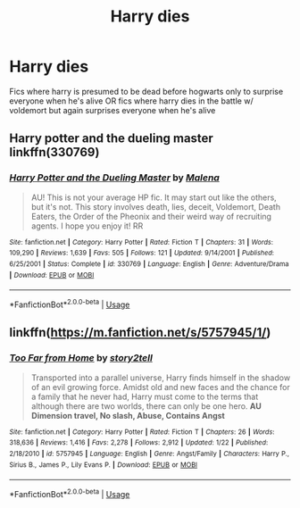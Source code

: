#+TITLE: Harry dies

* Harry dies
:PROPERTIES:
:Author: Po_poy
:Score: 7
:DateUnix: 1594797128.0
:DateShort: 2020-Jul-15
:FlairText: Request
:END:
Fics where harry is presumed to be dead before hogwarts only to surprise everyone when he's alive OR fics where harry dies in the battle w/ voldemort but again surprises everyone when he's alive


** Harry potter and the dueling master linkffn(330769)
:PROPERTIES:
:Author: PraecepsWoW
:Score: 1
:DateUnix: 1594807296.0
:DateShort: 2020-Jul-15
:END:

*** [[https://www.fanfiction.net/s/330769/1/][*/Harry Potter and the Dueling Master/*]] by [[https://www.fanfiction.net/u/23518/Malena][/Malena/]]

#+begin_quote
  AU! This is not your average HP fic. It may start out like the others, but it's not. This story involves death, lies, deceit, Voldemort, Death Eaters, the Order of the Pheonix and their weird way of recruiting agents. I hope you enjoy it! RR
#+end_quote

^{/Site/:} ^{fanfiction.net} ^{*|*} ^{/Category/:} ^{Harry} ^{Potter} ^{*|*} ^{/Rated/:} ^{Fiction} ^{T} ^{*|*} ^{/Chapters/:} ^{31} ^{*|*} ^{/Words/:} ^{109,290} ^{*|*} ^{/Reviews/:} ^{1,639} ^{*|*} ^{/Favs/:} ^{505} ^{*|*} ^{/Follows/:} ^{121} ^{*|*} ^{/Updated/:} ^{9/14/2001} ^{*|*} ^{/Published/:} ^{6/25/2001} ^{*|*} ^{/Status/:} ^{Complete} ^{*|*} ^{/id/:} ^{330769} ^{*|*} ^{/Language/:} ^{English} ^{*|*} ^{/Genre/:} ^{Adventure/Drama} ^{*|*} ^{/Download/:} ^{[[http://www.ff2ebook.com/old/ffn-bot/index.php?id=330769&source=ff&filetype=epub][EPUB]]} ^{or} ^{[[http://www.ff2ebook.com/old/ffn-bot/index.php?id=330769&source=ff&filetype=mobi][MOBI]]}

--------------

*FanfictionBot*^{2.0.0-beta} | [[https://github.com/tusing/reddit-ffn-bot/wiki/Usage][Usage]]
:PROPERTIES:
:Author: FanfictionBot
:Score: 1
:DateUnix: 1594807314.0
:DateShort: 2020-Jul-15
:END:


** linkffn([[https://m.fanfiction.net/s/5757945/1/]])
:PROPERTIES:
:Author: Llolola
:Score: 1
:DateUnix: 1594858335.0
:DateShort: 2020-Jul-16
:END:

*** [[https://www.fanfiction.net/s/5757945/1/][*/Too Far from Home/*]] by [[https://www.fanfiction.net/u/1894543/story2tell][/story2tell/]]

#+begin_quote
  Transported into a parallel universe, Harry finds himself in the shadow of an evil growing force. Amidst old and new faces and the chance for a family that he never had, Harry must come to the terms that although there are two worlds, there can only be one hero. *AU Dimension travel, No slash, Abuse, Contains Angst*
#+end_quote

^{/Site/:} ^{fanfiction.net} ^{*|*} ^{/Category/:} ^{Harry} ^{Potter} ^{*|*} ^{/Rated/:} ^{Fiction} ^{T} ^{*|*} ^{/Chapters/:} ^{26} ^{*|*} ^{/Words/:} ^{318,636} ^{*|*} ^{/Reviews/:} ^{1,416} ^{*|*} ^{/Favs/:} ^{2,278} ^{*|*} ^{/Follows/:} ^{2,912} ^{*|*} ^{/Updated/:} ^{1/22} ^{*|*} ^{/Published/:} ^{2/18/2010} ^{*|*} ^{/id/:} ^{5757945} ^{*|*} ^{/Language/:} ^{English} ^{*|*} ^{/Genre/:} ^{Angst/Family} ^{*|*} ^{/Characters/:} ^{Harry} ^{P.,} ^{Sirius} ^{B.,} ^{James} ^{P.,} ^{Lily} ^{Evans} ^{P.} ^{*|*} ^{/Download/:} ^{[[http://www.ff2ebook.com/old/ffn-bot/index.php?id=5757945&source=ff&filetype=epub][EPUB]]} ^{or} ^{[[http://www.ff2ebook.com/old/ffn-bot/index.php?id=5757945&source=ff&filetype=mobi][MOBI]]}

--------------

*FanfictionBot*^{2.0.0-beta} | [[https://github.com/tusing/reddit-ffn-bot/wiki/Usage][Usage]]
:PROPERTIES:
:Author: FanfictionBot
:Score: 1
:DateUnix: 1594858354.0
:DateShort: 2020-Jul-16
:END:
